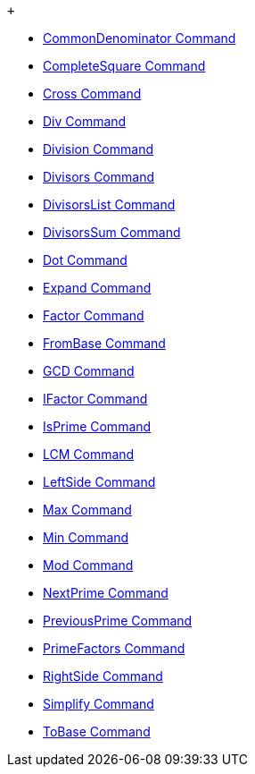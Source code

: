  +

* link:./CommonDenominator%20Command[CommonDenominator
Command]
* link:./CompleteSquare%20Command[CompleteSquare
Command]
* link:./Cross%20Command[Cross Command]
* link:./Div%20Command[Div Command]
* link:./Division%20Command[Division Command]
* link:./Divisors%20Command[Divisors Command]
* link:./DivisorsList%20Command[DivisorsList
Command]
* link:./DivisorsSum%20Command[DivisorsSum Command]
* link:./Dot%20Command[Dot Command]
* link:./Expand%20Command[Expand Command]
* link:./Factor%20Command[Factor Command]
* link:./FromBase%20Command[FromBase Command]
* link:./GCD%20Command[GCD Command]
* link:./IFactor%20Command[IFactor Command]
* link:./IsPrime%20Command[IsPrime Command]
* link:./LCM%20Command[LCM Command]
* link:./LeftSide%20Command[LeftSide Command]
* link:./Max%20Command[Max Command]
* link:./Min%20Command[Min Command]
* link:./Mod%20Command[Mod Command]
* link:./NextPrime%20Command[NextPrime Command]
* link:./PreviousPrime%20Command[PreviousPrime
Command]
* link:./PrimeFactors%20Command[PrimeFactors
Command]
* link:./RightSide%20Command[RightSide Command]
* link:./Simplify%20Command[Simplify Command]
* link:./ToBase%20Command[ToBase Command]
